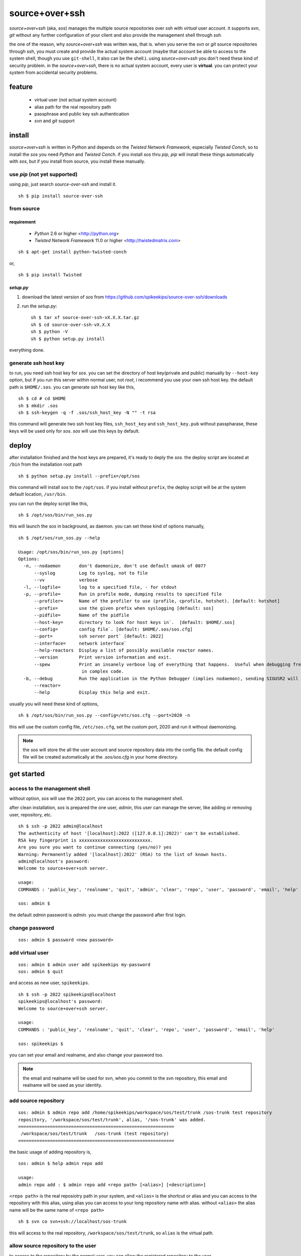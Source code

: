 ##################################################
source+over+ssh
##################################################

`source+over+ssh` (aka, `sos`) manages the multiple source repositories over `ssh`
with *virtual* user account. it supports `svn`, `git` without any further
configuration of your client and also provide the management shell through
`ssh`.

the one of the reason, why `source+over+ssh` was written was, that is. when you
serve the `svn` or `git` source repositories through ssh, you must create and
provide the actual system account (maybe that account be able to access to the
system shell, though you use ``git-shell``, it also can be the shell.). using
`source+over+ssh` you don't need these kind of security problem. in the
`source+over+ssh`, there is no actual system account, every user is **virtual**.
you can protect your system from accidental security problems.


feature
##################################################

 - virtual user (not actual system account)
 - alias path for the real repository path
 - passphrase and public key ssh authentication
 - `svn` and `git` support


install
##################################################

`source+over+ssh` is written in `Python` and depends on the `Twisted Network
Framework`, especially `Twisted Conch`, so to install the `sos` you need
`Python` and `Twisted Conch`. if you install `sos` thru `pip`, `pip` will
install these things automatically with `sos`, but if you install from source,
you install these manually. 


use `pip` (**not yet supported**)
==================================================

using `pip`, just search `source-over-ssh` and install it. ::

    sh $ pip install source-over-ssh


from source
==================================================

requirement
--------------------------------------------------

 - `Python` 2.6 or higher <http://python.org>
 - `Twisted Network Framework` 11.0 or higher <http://twistedmatrix.com>

::

    sh $ apt-get install python-twisted-conch

or, ::

    sh $ pip install Twisted


`setup.py`
--------------------------------------------------

#. download the latest version of `sos` from https://github.com/spikeekips/source-over-ssh/downloads
#. run the `setup.py`::

    sh $ tar xf source-over-ssh-vX.X.X.tar.gz
    sh $ cd source-over-ssh-vX.X.X
    sh $ python -V
    sh $ python setup.py install

everything done.


generate ssh host key
==================================================

to run, you need ssh host key for `sos`. you can set the directory of host
key(private and public) manually by ``--host-key`` option, but if you run this
server within normal user, not `root`, i recommend you use your own ssh host
key. the default path is ``$HOME/.sos``. you can generate ssh host key like this,

::

    sh $ cd # cd $HOME
    sh $ mkdir .sos
    sh $ ssh-keygen -q -f .sos/ssh_host_key -N "" -t rsa

this command will generate two ssh host key files, ``ssh_host_key`` and
``ssh_host_key.pub`` without passpharase, these keys will be used only for `sos`.
`sos` will use this keys by default.


deploy
##################################################

after installation finished and the host keys are prepared, it's ready to deply
the `sos`. the deploy script are located at ``/bin`` from the installation root
path ::

    sh $ python setup.py install --prefix=/opt/sos

this command will install `sos` to the ``/opt/sos``. if you install without
``prefix``, the deploy script will be at the system default location, ``/usr/bin``.

you can run the deploy script like this, ::

    sh $ /opt/sos/bin/run_sos.py

this will launch the `sos` in background, as daemon. you can set these kind of
options manually, ::

    sh $ /opt/sos/run_sos.py --help

    Usage: /opt/sos/bin/run_sos.py [options]
    Options:
      -n, --nodaemon       don't daemonize, don't use default umask of 0077
          --syslog         Log to syslog, not to file
          --vv             verbose
      -l, --logfile=       log to a specified file, - for stdout
      -p, --profile=       Run in profile mode, dumping results to specified file
          --profiler=      Name of the profiler to use (profile, cprofile, hotshot). [default: hotshot]
          --prefix=        use the given prefix when syslogging [default: sos]
          --pidfile=       Name of the pidfile
          --host-key=      directory to look for host keys in`.  [default: $HOME/.sos]
          --config=        config file`. [default: $HOME/.sos/sos.cfg]
          --port=          ssh server port` [default: 2022]
          --interface=     network interface`
          --help-reactors  Display a list of possibly available reactor names.
          --version        Print version information and exit.
          --spew           Print an insanely verbose log of everything that happens.  Useful when debugging freezes or locks
                            in complex code.
      -b, --debug          Run the application in the Python Debugger (implies nodaemon), sending SIGUSR2 will drop into debugger
          --reactor=
          --help           Display this help and exit.

usually you will need these kind of options, ::

    sh $ /opt/sos/bin/run_sos.py --config=/etc/sos.cfg --port=2020 -n

this will use the custom config file, ``/etc/sos.cfg``, set the custom port, 2020
and run it without daemonizing.

.. note ::
    the `sos` will store the all the user account and source repository data
    into the config file. the default config file will be created automatically
    at the `.sos/sos.cfg` in your home directory.


get started
##################################################

access to the management shell
==================================================

without option, `sos` will use the ``2022`` port, you can access to the management
shell.

after clean installation, `sos` is prepared the one user, `admin`, this user can
manage the server, like adding or removing user, repository, etc. ::

    sh $ ssh -p 2022 admin@localhost
    The authenticity of host '[localhost]:2022 ([127.0.0.1]:2022)' can't be established.
    RSA key fingerprint is xxxxxxxxxxxxxxxxxxxxxxxxxxx.
    Are you sure you want to continue connecting (yes/no)? yes
    Warning: Permanently added '[localhost]:2022' (RSA) to the list of known hosts.
    admin@localhost's password:
    Welcome to source+over+ssh server.

    usage:
    COMMANDS : 'public_key', 'realname', 'quit', 'admin', 'clear', 'repo', 'user', 'password', 'email', 'help'

    sos: admin $

the default `admin` password is `admin`. you must change the password after
first login.

change password
==================================================

::

    sos: admin $ password <new password>


add virtual user
==================================================

::

    sos: admin $ admin user add spikeekips my-password
    sos: admin $ quit

and access as new user, ``spikeekips``. ::

    sh $ ssh -p 2022 spikeekips@localhost
    spikeekips@localhost's password:
    Welcome to source+over+ssh server.

    usage:
    COMMANDS : 'public_key', 'realname', 'quit', 'clear', 'repo', 'user', 'password', 'email', 'help'

    sos: spikeekips $

you can set your email and realname, and also change your password too.

.. note ::
   the email and realname will be used for svn, when you commit to the svn
   repository, this email and realname will be used as your identity.


add source repository
==================================================

::

    sos: admin $ admin repo add /home/spikeekips/workspace/sos/test/trunk /sos-trunk test repository
    repository, '/workspace/sos/test/trunk', alias, '/sos-trunk' was added.
    ===========================================================
     /workspace/sos/test/trunk   /sos-trunk (test repository)
    ===========================================================


the basic usage of adding repository is, ::

    sos: admin $ help admin repo add

    usage:
    admin repo add : $ admin repo add <repo path> [<alias>] [<description>]

``<repo path>`` is the real reposiotry path in your system, and
``<alias>`` is the shortcut or alias and you can access to the repository with
this alias, using alias you can access to your long repository name with alias.
without ``<alias>`` the alias name will be the same name of ``<repo path>``

::

    sh $ svn co svn+ssh://localhost/sos-trunk

this will access to the real repository, ``/workspace/sos/test/trunk``, so ``alias``
is the virtual path.


allow source repository to the user
==================================================

to access to the repository by the normal user, you can allow the registered
repository to the user. ::

    sos: admin $ admin repo allow user spikeekips /sos-test
    repository, '/sos-trunk' allowed to user, 'spikeekips'

you can also disallow the user, ::

    sos: admin $ admin repo disallow user spikeekips /sos-test
    sos: admin $ admin repo user list /sos-test
    ============================================================
     no users
    ============================================================
    (* is `admin`)


store public key for authentication without passpharase
==========================================================

you can login with your ssh public key without passpharase same as decent ssh
client. you store your ssh public key(not private key) to the `sos`.

.. note ::
    if you are not familiar with ssh or creating ssh public key, see this page,
    http://www.cs.wustl.edu/~mdeters/how-to/ssh/ .

open your ssh public key, which is usually ``.ssh/id_rsa.pub`` in your home
directory, and paste it. this is my personal public key ::

    sos: admin $ public_key view

    sos: admin $ public_key save ssh-rsa AAAAB3NzaC1yc2EAAAABIwAAAQEAxbgqxA6IQO8ieZEGQAyZuOCe+ds7LSbjjCnUBzFAyVLJZKlxv+t1JdY+
            iLi/x/Q3tBHccr7Ueiy+I38AouwOUn81UiViAU6IquNFlOMYMB/IoS5tVYEbHxoYpsZTUi/CuRNOLDfKG0avAXDSdQ9mp2ln1Ovv3pHQLeUuWni5e
            cslVC36vxpL49eLxr6uXaMnhDyyl9PbMnoudMeiyyyZVNIKK+QEonPLkxgYPk9l1baAtEAph/zDsOwHfwo0DYgt8cPwyO6nzI9BoifVYWavCQoRsG
            totf4AktTfL2AArJQc9jLLlzYsPwXK8g2QTLCHm7FED+Wm3T42Tsmn31eYGw== spikeekips@gmail.com


.. warning ::
    the upper public key was edited with new line for the example. the string
    of public key are very long, but you must enter your key **without any new
    line**.

and then, just try to connect, ::

    sh $ ssh -p2022 admin@localhost
    Enter passphrase for key '/home/spikeekips/.ssh/id_rsa':
    ...
    sos: admin $

.. note ::
    to skip asking passphrase for key, see this page,
    http://pkeck.myweb.uga.edu/ssh/


access your repository
##################################################

after adding repository and allowing user, you are ready to use your source
repository.

.. note ::
    when you run `sos` as non-root user, you wil not use the default ssh port,
    22. in this case, there are some problems with `svn`, using command line svn
    client you can not set the different port other than 22 directly, so you
    need some tip, adding the followings to the ``.ssh/config`` file from your
    home directory ::

        host <server hostname or ip address>
            Hostname <server hostname or ip address>
            Port 2022

::

    sh $ svn co svn+ssh://spikeekips@localhost/sos-test sos-test
    spikeekips@localhost's password: 
    A    test/..........
    ....................
    Checked out revision 20.
    Killed by signal 15.
    sh $
    
todo
##################################################

 * mirroring remote repository

get help
##################################################

 * GitHub https://github.com/spikeekips/source-over-ssh/issues.

